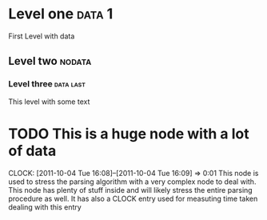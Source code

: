 * Level one :data:1:
First Level 
with data
** Level two :nodata:
*** Level three :data:last:
    This level with some text
* TODO This is a huge node with a lot of data
  DEADLINE: <2111-10-04 Tue> SCHEDULED: <2011-11-30 Wed>
  CLOCK: [2011-10-04 Tue 16:08]--[2011-10-04 Tue 16:09] =>  0:01
This node is used to stress the parsing algorithm with a very complex node
to deal with. This node has plenty of stuff inside and will likely stress the entire
parsing procedure as well.
It has also a CLOCK entry used for measuting time taken dealing with this entry

